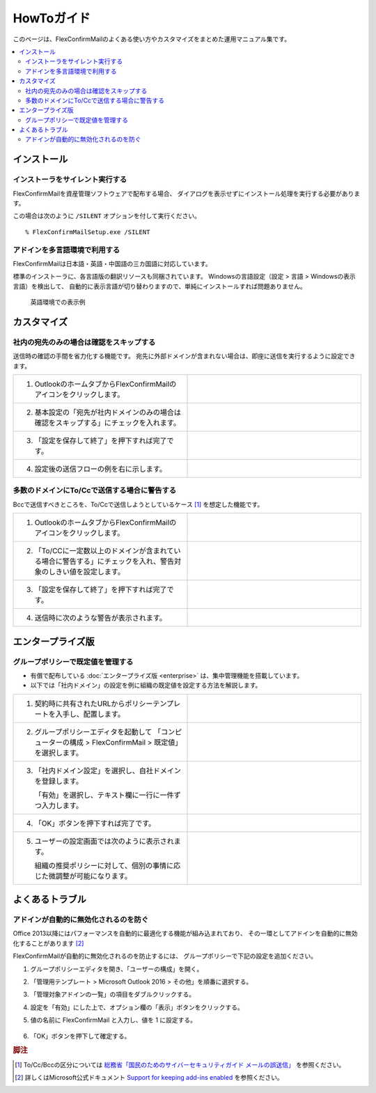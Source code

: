 ===========
HowToガイド
===========

このページは、FlexConfirmMailのよくある使い方やカスタマイズをまとめた運用マニュアル集です。

.. contents::
   :local:
   :backlinks: none

インストール
============

インストーラをサイレント実行する
--------------------------------

FlexConfirmMailを資産管理ソフトウェアで配布する場合、
ダイアログを表示せずにインストール処理を実行する必要があります。

この場合は次のように ``/SILENT`` オプションを付して実行ください。

::

    % FlexConfirmMailSetup.exe /SILENT

アドインを多言語環境で利用する
------------------------------

FlexConfirmMailは日本語・英語・中国語の三カ国語に対応しています。

標準のインストーラに、各言語版の翻訳リソースも同梱されています。
Windowsの言語設定（設定 > 言語 > Windowsの表示言語）を検出して、
自動的に表示言語が切り替わりますので、単純にインストールすれば問題ありません。

.. figure:: _static/ConfigDialogEnglish.png
   :width: 60%

   英語環境での表示例

カスタマイズ
============

社内の宛先のみの場合は確認をスキップする
----------------------------------------

送信時の確認の手間を省力化する機能です。
宛先に外部ドメインが含まれない場合は、即座に送信を実行するように設定できます。

.. list-table::
   :widths: 10 10

   * - 1. OutlookのホームタブからFlexConfirmMailのアイコンをクリックします。

     - .. figure:: _static/Ribbon.png
          :width: 95%

   * - 2. 基本設定の「宛先が社内ドメインのみの場合は確認をスキップする」にチェックを入れます。

     - .. figure:: _static/SkipIfNoExt.png
          :width: 95%

   * - 3. 「設定を保存して終了」を押下すれば完了です。

     -

   * - 4. 設定後の送信フローの例を右に示します。

     -  .. figure:: _static/SkipIfNoExtExample.png
           :width: 400


多数のドメインにTo/Ccで送信する場合に警告する
---------------------------------------------

Bccで送信すべきところを、To/Ccで送信しようとしているケース [#f1]_ を想定した機能です。


.. list-table::
   :widths: 10 10

   * - 1. OutlookのホームタブからFlexConfirmMailのアイコンをクリックします。

     - .. figure:: _static/Ribbon.png
          :width: 95%

   * - 2. 「To/CCに一定数以上のドメインが含まれている場合に警告する」にチェックを入れ、警告対象のしきい値を設定します。

     - .. figure:: _static/SafeBcc.png
          :width: 95%

   * - 3. 「設定を保存して終了」を押下すれば完了です。

     -

   * - 4. 送信時に次のような警告が表示されます。

     - .. figure:: _static/SafeBccExample.png
          :width: 95%


エンタープライズ版
==================

グループポリシーで既定値を管理する
----------------------------------

* 有償で配布している :doc:`エンタープライズ版 <enterprise>` は、集中管理機能を搭載しています。
* 以下では「社内ドメイン」の設定を例に組織の既定値を設定する方法を解説します。

.. list-table::
   :widths: 10 10

   * - 1. 契約時に共有されたURLからポリシーテンプレートを入手し、配置します。

     - .. figure:: _static/PolicyADMX.png
          :width: 95%

   * - 2. グループポリシーエディタを起動して
          「コンピューターの構成 > FlexConfirmMail > 既定値」を選択します。

     - .. figure:: _static/PolicyDefault.png
          :width: 95%

   * - 3. 「社内ドメイン設定」を選択し、自社ドメインを登録します。

          「有効」を選択し、テキスト欄に一行に一件ずつ入力します。

     - .. figure:: _static/PolicyTrustedDomains.png
          :width: 95%

   * - 4. 「OK」ボタンを押下すれば完了です。

     -

   * - 5. ユーザーの設定画面では次のように表示されます。

          組織の推奨ポリシーに対して、個別の事情に応じた微調整が可能になります。

     - .. figure:: _static/PolicyUserConfig.png
          :width: 95%

よくあるトラブル
================

アドインが自動的に無効化されるのを防ぐ
--------------------------------------

Office 2013以降にはパフォーマンスを自動的に最適化する機能が組み込まれており、
その一環としてアドインを自動的に無効化することがあります [#f2]_

FlexConfirmMailが自動的に無効化されるのを防止するには、
グループポリシーで下記の設定を追加ください。

1. グループポリシーエディタを開き、「ユーザーの構成」を開く。

2. 「管理用テンプレート > Microsoft Outlook 2016 > その他」を順番に選択する。

3. 「管理対象アドインの一覧」の項目をダブルクリックする。

4. 設定を「有効」にした上で、オプション欄の「表示」ボタンをクリックする。

5. 値の名前に FlexConfirmMail と入力し、値を 1 に設定する。

   .. figure:: _static/resiliency.png
      :width: 60%

6. 「OK」ボタンを押下して確定する。

.. rubric:: 脚注

.. [#f1] To/Cc/Bccの区分については `総務省「国民のためのサイバーセキュリティガイド メールの誤送信」 <https://www.soumu.go.jp/main_sosiki/cybersecurity/kokumin/enduser/enduser_security02_12.html>`_ を参照ください。
.. [#f2] 詳しくはMicrosoft公式ドキュメント `Support for keeping add-ins enabled <https://docs.microsoft.com/en-US/office/vba/outlook/Concepts/Getting-Started/support-for-keeping-add-ins-enabled>`_ を参照ください。

